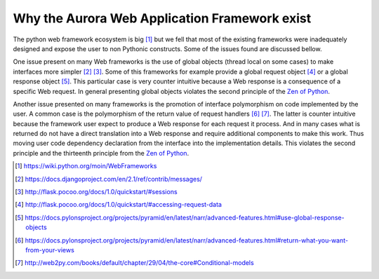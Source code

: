 Why the Aurora Web Application Framework exist
==============================================

The python web framework ecosystem is big [1]_ but we fell that most of the
existing frameworks were inadequately designed and expose the user to non 
Pythonic constructs. Some of the issues found are discussed bellow.

One issue present on many Web frameworks is the use of global objects (thread 
local on some cases) to make interfaces more simpler [2]_ [3]_. Some of this 
frameworks for example provide a global request object [4]_ or a global 
response object [5]_. This particular case is very counter intuitive because a 
Web response is a consequence of a  specific Web request. In general 
presenting global objects violates the second principle of the 
`Zen of Python`_.

Another issue presented on many frameworks is the promotion of interface 
polymorphism on code implemented by the user. A common case is the polymorphism 
of the return value of request handlers [6]_ [7]_. The latter is counter 
intuitive because the framework user expect to produce a Web response for each 
request it process. And in many cases what is returned do not have a direct
translation into a Web response and require additional components to make this 
work. Thus moving user code dependency declaration from the interface into the 
implementation details. This violates the second principle and the thirteenth 
principle from the `Zen of Python`_.

.. _Zen of Python: https://www.python.org/dev/peps/pep-0020/
.. [1] https://wiki.python.org/moin/WebFrameworks
.. [2] https://docs.djangoproject.com/en/2.1/ref/contrib/messages/
.. [3] http://flask.pocoo.org/docs/1.0/quickstart/#sessions
.. [4] http://flask.pocoo.org/docs/1.0/quickstart/#accessing-request-data
.. [5] https://docs.pylonsproject.org/projects/pyramid/en/latest/narr/advanced-features.html#use-global-response-objects
.. [6] https://docs.pylonsproject.org/projects/pyramid/en/latest/narr/advanced-features.html#return-what-you-want-from-your-views
.. [7] http://web2py.com/books/default/chapter/29/04/the-core#Conditional-models